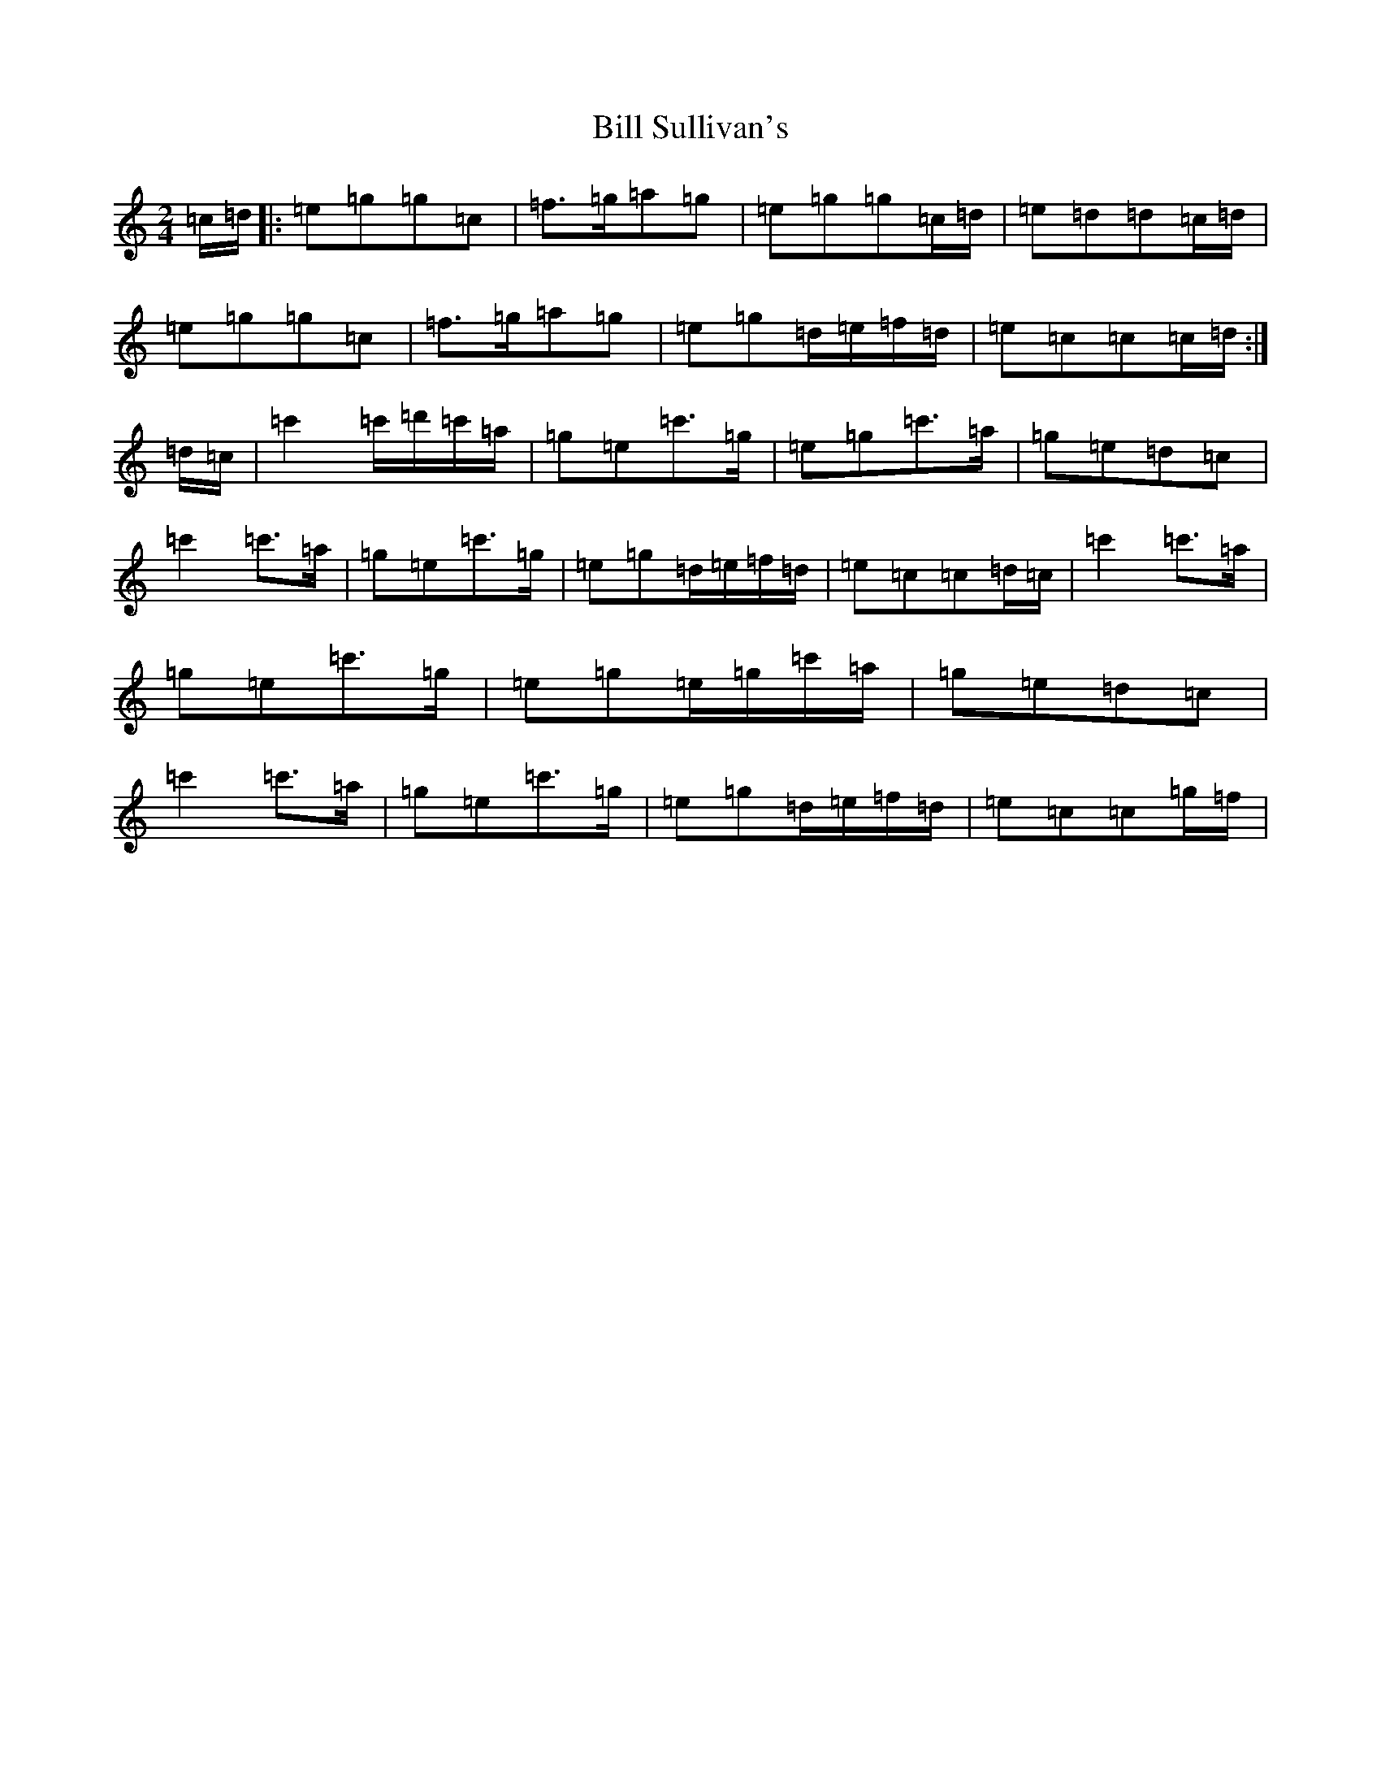 X: 1838
T: Bill Sullivan's
S: https://thesession.org/tunes/481#setting24606
R: polka
M:2/4
L:1/8
K: C Major
=c/2=d/2|:=e=g=g=c|=f>=g=a=g|=e=g=g=c/2=d/2|=e=d=d=c/2=d/2|=e=g=g=c|=f>=g=a=g|=e=g=d/2=e/2=f/2=d/2|=e=c=c=c/2=d/2:|=d/2=c/2|=c'2=c'/2=d'/2=c'/2=a/2|=g=e=c'>=g|=e=g=c'>=a|=g=e=d=c|=c'2=c'>=a|=g=e=c'>=g|=e=g=d/2=e/2=f/2=d/2|=e=c=c=d/2=c/2|=c'2=c'>=a|=g=e=c'>=g|=e=g=e/2=g/2=c'/2=a/2|=g=e=d=c|=c'2=c'>=a|=g=e=c'>=g|=e=g=d/2=e/2=f/2=d/2|=e=c=c=g/2=f/2|